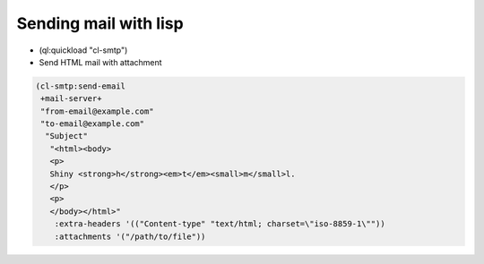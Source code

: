 ======================
Sending mail with lisp
======================

* (ql:quickload "cl-smtp")

* Send HTML mail with attachment

.. code-block:: lisp

  (cl-smtp:send-email
   +mail-server+
   "from-email@example.com"
   "to-email@example.com"
    "Subject"
     "<html><body>
     <p>
     Shiny <strong>h</strong><em>t</em><small>m</small>l.
     </p>
     <p>
     </body></html>"
      :extra-headers '(("Content-type" "text/html; charset=\"iso-8859-1\""))
      :attachments '("/path/to/file"))
